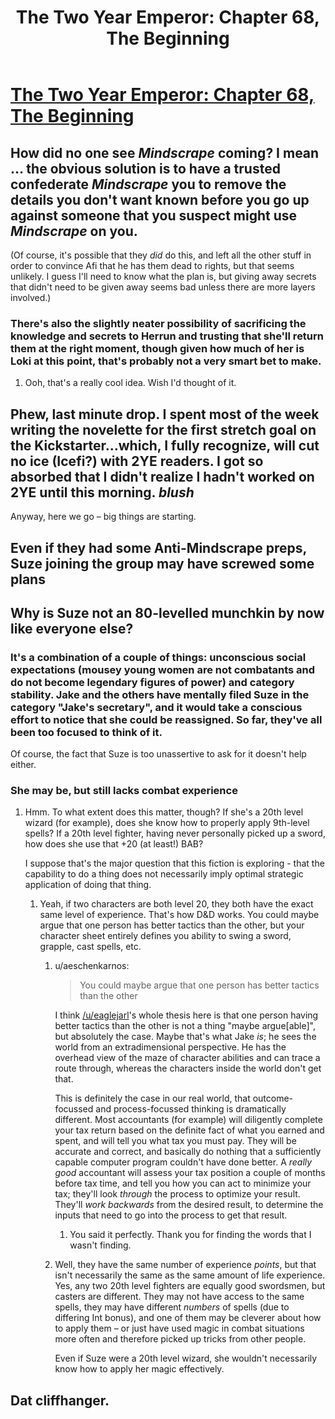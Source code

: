 #+TITLE: The Two Year Emperor: Chapter 68, The Beginning

* [[https://www.fanfiction.net/s/9669819/68/The-Two-Year-Emperor][The Two Year Emperor: Chapter 68, The Beginning]]
:PROPERTIES:
:Author: eaglejarl
:Score: 17
:DateUnix: 1414899076.0
:DateShort: 2014-Nov-02
:END:

** How did no one see /Mindscrape/ coming? I mean ... the obvious solution is to have a trusted confederate /Mindscrape/ you to remove the details you don't want known before you go up against someone that you suspect might use /Mindscrape/ on you.

(Of course, it's possible that they /did/ do this, and left all the other stuff in order to convince Afi that he has them dead to rights, but that seems unlikely. I guess I'll need to know what the plan is, but giving away secrets that didn't need to be given away seems bad unless there are more layers involved.)
:PROPERTIES:
:Author: alexanderwales
:Score: 5
:DateUnix: 1414907248.0
:DateShort: 2014-Nov-02
:END:

*** There's also the slightly neater possibility of sacrificing the knowledge and secrets to Herrun and trusting that she'll return them at the right moment, though given how much of her is Loki at this point, that's probably not a very smart bet to make.
:PROPERTIES:
:Author: GeeJo
:Score: 6
:DateUnix: 1414928900.0
:DateShort: 2014-Nov-02
:END:

**** Ooh, that's a really cool idea. Wish I'd thought of it.
:PROPERTIES:
:Author: eaglejarl
:Score: 7
:DateUnix: 1414932072.0
:DateShort: 2014-Nov-02
:END:


** Phew, last minute drop. I spent most of the week writing the novelette for the first stretch goal on the Kickstarter...which, I fully recognize, will cut no ice (Icefi?) with 2YE readers. I got so absorbed that I didn't realize I hadn't worked on 2YE until this morning. /blush/

Anyway, here we go -- big things are starting.
:PROPERTIES:
:Author: eaglejarl
:Score: 5
:DateUnix: 1414899216.0
:DateShort: 2014-Nov-02
:END:


** Even if they had some Anti-Mindscrape preps, Suze joining the group may have screwed some plans
:PROPERTIES:
:Author: ShareDVI
:Score: 3
:DateUnix: 1414958609.0
:DateShort: 2014-Nov-02
:END:


** Why is Suze not an 80-levelled munchkin by now like everyone else?
:PROPERTIES:
:Author: aeschenkarnos
:Score: 2
:DateUnix: 1414916895.0
:DateShort: 2014-Nov-02
:END:

*** It's a combination of a couple of things: unconscious social expectations (mousey young women are not combatants and do not become legendary figures of power) and category stability. Jake and the others have mentally filed Suze in the category "Jake's secretary", and it would take a conscious effort to notice that she could be reassigned. So far, they've all been too focused to think of it.

Of course, the fact that Suze is too unassertive to ask for it doesn't help either.
:PROPERTIES:
:Author: eaglejarl
:Score: 3
:DateUnix: 1414932118.0
:DateShort: 2014-Nov-02
:END:


*** She may be, but still lacks combat experience
:PROPERTIES:
:Author: Zephyr1011
:Score: 1
:DateUnix: 1414924188.0
:DateShort: 2014-Nov-02
:END:

**** Hmm. To what extent does this matter, though? If she's a 20th level wizard (for example), does she know how to properly apply 9th-level spells? If a 20th level fighter, having never personally picked up a sword, how does she use that +20 (at least!) BAB?

I suppose that's the major question that this fiction is exploring - that the capability to do a thing does not necessarily imply optimal strategic application of doing that thing.
:PROPERTIES:
:Author: aeschenkarnos
:Score: 2
:DateUnix: 1414933096.0
:DateShort: 2014-Nov-02
:END:

***** Yeah, if two characters are both level 20, they both have the exact same level of experience. That's how D&D works. You could maybe argue that one person has better tactics than the other, but your character sheet entirely defines you ability to swing a sword, grapple, cast spells, etc.
:PROPERTIES:
:Author: alexanderwales
:Score: 2
:DateUnix: 1414933682.0
:DateShort: 2014-Nov-02
:END:

****** u/aeschenkarnos:
#+begin_quote
  You could maybe argue that one person has better tactics than the other
#+end_quote

I think [[/u/eaglejarl]]'s whole thesis here is that one person having better tactics than the other is not a thing "maybe argue[able]", but absolutely the case. Maybe that's what Jake /is/; he sees the world from an extradimensional perspective. He has the overhead view of the maze of character abilities and can trace a route through, whereas the characters inside the world don't get that.

This is definitely the case in our real world, that outcome-focussed and process-focussed thinking is dramatically different. Most accountants (for example) will diligently complete your tax return based on the definite fact of what you earned and spent, and will tell you what tax you must pay. They will be accurate and correct, and basically do nothing that a sufficiently capable computer program couldn't have done better. A /really good/ accountant will assess your tax position a couple of months before tax time, and tell you how you can act to minimize your tax; they'll look /through/ the process to optimize your result. They'll /work backwards/ from the desired result, to determine the inputs that need to go into the process to get that result.
:PROPERTIES:
:Author: aeschenkarnos
:Score: 2
:DateUnix: 1414936286.0
:DateShort: 2014-Nov-02
:END:

******* You said it perfectly. Thank you for finding the words that I wasn't finding.
:PROPERTIES:
:Author: eaglejarl
:Score: 3
:DateUnix: 1414941825.0
:DateShort: 2014-Nov-02
:END:


****** Well, they have the same number of experience /points/, but that isn't necessarily the same as the same amount of life experience. Yes, any two 20th level fighters are equally good swordsmen, but casters are different. They may not have access to the same spells, they may have different /numbers/ of spells (due to differing Int bonus), and one of them may be cleverer about how to apply them -- or just have used magic in combat situations more often and therefore picked up tricks from other people.

Even if Suze were a 20th level wizard, she wouldn't necessarily know how to apply her magic effectively.
:PROPERTIES:
:Author: eaglejarl
:Score: 2
:DateUnix: 1414936493.0
:DateShort: 2014-Nov-02
:END:


** Dat cliffhanger.
:PROPERTIES:
:Author: HumanPlus
:Score: 1
:DateUnix: 1414903595.0
:DateShort: 2014-Nov-02
:END:
